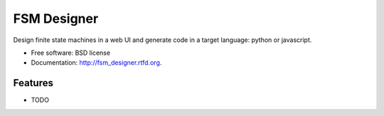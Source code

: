 ===============================
FSM Designer
===============================

.. image:: https://badge.fury.io/py/fsm_designer.png
    :target: http://badge.fury.io/py/fsm_designer
    
.. image:: https://travis-ci.org/benthomasson/fsm_designer.png?branch=master
        :target: https://travis-ci.org/benthomasson/fsm_designer

.. image:: https://pypip.in/d/fsm_designer/badge.png
        :target: https://crate.io/packages/fsm_designer?version=latest


Design finite state machines in a web UI and generate code in a target language: python or javascript.

* Free software: BSD license
* Documentation: http://fsm_designer.rtfd.org.

Features
--------

* TODO
